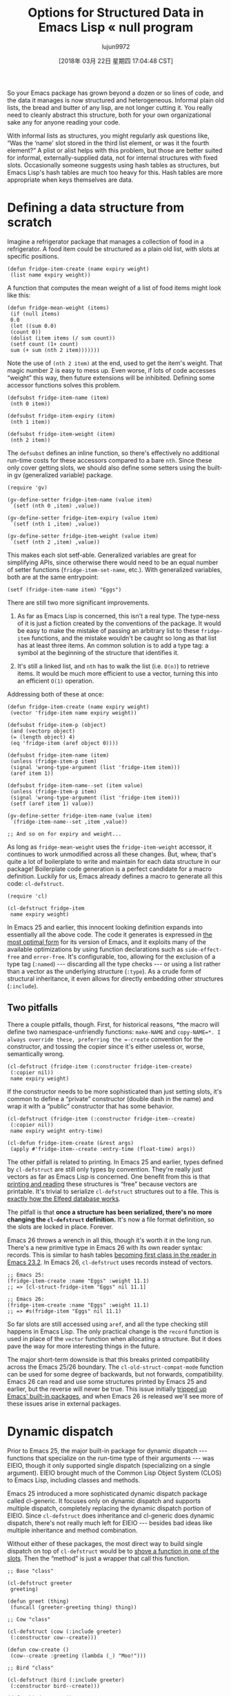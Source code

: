 #+TITLE: Options for Structured Data in Emacs Lisp « null program
#+URL: http://nullprogram.com/blog/2018/02/14/
#+AUTHOR: lujun9972
#+TAGS: raw
#+DATE: [2018年 03月 22日 星期四 17:04:48 CST]
#+LANGUAGE:  zh-CN
#+OPTIONS:  H:6 num:nil toc:t \n:nil ::t |:t ^:nil -:nil f:t *:t <:nil

So your Emacs package has grown beyond a dozen or so lines of code, and
the data it manages is now structured and heterogeneous. Informal plain
old lists, the bread and butter of any lisp, are not longer cutting it.
You really need to cleanly abstract this structure, both for your own
organizational sake any for anyone reading your code.

With informal lists as structures, you might regularly ask questions
like, “Was the ‘name' slot stored in the third list element, or was
it the fourth element?” A plist or alist helps with this problem, but
those are better suited for informal, externally-supplied data, not
for internal structures with fixed slots. Occasionally someone
suggests using hash tables as structures, but Emacs Lisp's hash tables
are much too heavy for this. Hash tables are more appropriate when
keys themselves are data.

* Defining a data structure from scratch
    :PROPERTIES:
    :CUSTOM_ID: defining-a-data-structure-from-scratch
    :END:

Imagine a refrigerator package that manages a collection of food in a
refrigerator. A food item could be structured as a plain old list,
with slots at specific positions.

#+BEGIN_EXAMPLE
    (defun fridge-item-create (name expiry weight)
     (list name expiry weight))
#+END_EXAMPLE

A function that computes the mean weight of a list of food items might
look like this:

#+BEGIN_EXAMPLE
    (defun fridge-mean-weight (items)
     (if (null items)
     0.0
     (let ((sum 0.0)
     (count 0))
     (dolist (item items (/ sum count))
     (setf count (1+ count)
     sum (+ sum (nth 2 item)))))))
#+END_EXAMPLE

Note the use of =(nth 2 item)= at the end, used to get the item's
weight. That magic number 2 is easy to mess up. Even worse, if lots of
code accesses “weight” this way, then future extensions will be
inhibited. Defining some accessor functions solves this problem.

#+BEGIN_EXAMPLE
    (defsubst fridge-item-name (item)
     (nth 0 item))

    (defsubst fridge-item-expiry (item)
     (nth 1 item))

    (defsubst fridge-item-weight (item)
     (nth 2 item))
#+END_EXAMPLE

The =defsubst= defines an inline function, so there's effectively no
additional run-time costs for these accessors compared to a bare
=nth=. Since these only cover getting slots, we should also define
some setters using the built-in gv (generalized variable) package.

#+BEGIN_EXAMPLE
    (require 'gv)

    (gv-define-setter fridge-item-name (value item)
     `(setf (nth 0 ,item) ,value))

    (gv-define-setter fridge-item-expiry (value item)
     `(setf (nth 1 ,item) ,value))

    (gv-define-setter fridge-item-weight (value item)
     `(setf (nth 2 ,item) ,value))
#+END_EXAMPLE

This makes each slot setf-able. Generalized variables are great for
simplifying APIs, since otherwise there would need to be an equal
number of setter functions (=fridge-item-set-name=, etc.). With
generalized variables, both are at the same entrypoint:

#+BEGIN_EXAMPLE
    (setf (fridge-item-name item) "Eggs")
#+END_EXAMPLE

There are still two more significant improvements.

1. As far as Emacs Lisp is concerned, this isn't a real type. The
   type-ness of it is just a fiction created by the conventions of the
   package. It would be easy to make the mistake of passing an
   arbitrary list to these =fridge-item= functions, and the mistake
   wouldn't be caught so long as that list has at least three items.
   An common solution is to add a type tag: a symbol at the
   beginning of the structure that identifies it.

2. It's still a linked list, and =nth= has to walk the list (i.e.
   =O(n)=) to retrieve items. It would be much more efficient to use a
   vector, turning this into an efficient =O(1)= operation.

Addressing both of these at once:

#+BEGIN_EXAMPLE
    (defun fridge-item-create (name expiry weight)
     (vector 'fridge-item name expiry weight))

    (defsubst fridge-item-p (object)
     (and (vectorp object)
     (= (length object) 4)
     (eq 'fridge-item (aref object 0))))

    (defsubst fridge-item-name (item)
     (unless (fridge-item-p item)
     (signal 'wrong-type-argument (list 'fridge-item item)))
     (aref item 1))

    (defsubst fridge-item-name--set (item value)
     (unless (fridge-item-p item)
     (signal 'wrong-type-argument (list 'fridge-item item)))
     (setf (aref item 1) value))

    (gv-define-setter fridge-item-name (value item)
     `(fridge-item-name--set ,item ,value))

    ;; And so on for expiry and weight...
#+END_EXAMPLE

As long as =fridge-mean-weight= uses the =fridge-item-weight=
accessor, it continues to work unmodified across all these changes.
But, whew, that's quite a lot of boilerplate to write and maintain
for each data structure in our package! Boilerplate code generation is
a perfect candidate for a macro definition. Luckily for us, Emacs
already defines a macro to generate all this code: =cl-defstruct=.

#+BEGIN_EXAMPLE
    (require 'cl)

    (cl-defstruct fridge-item
     name expiry weight)
#+END_EXAMPLE

In Emacs 25 and earlier, this innocent looking definition expands into
essentially all the above code. The code it generates is expressed in
[[/blog/2017/01/30/][the most optimal form]] for its version of Emacs, and it
exploits many of the available optimizations by using function
declarations such as =side-effect-free= and =error-free=. It's
configurable, too, allowing for the exclusion of a type tag (=:named=)
--- discarding all the type checks --- or using a list rather than a
vector as the underlying structure (=:type=). As a crude form of
structural inheritance, it even allows for directly embedding other
structures (=:include=).

** Two pitfalls
     :PROPERTIES:
     :CUSTOM_ID: two-pitfalls
     :END:

There a couple pitfalls, though. First, for historical reasons, *the
macro will define two namespace-unfriendly functions: =make-NAME= and
=copy-NAME=*. I always override these, preferring the =-create=
convention for the constructor, and tossing the copier since it's
either useless or, worse, semantically wrong.

#+BEGIN_EXAMPLE
    (cl-defstruct (fridge-item (:constructor fridge-item-create)
     (:copier nil))
     name expiry weight)
#+END_EXAMPLE

If the constructor needs to be more sophisticated than just setting
slots, it's common to define a “private” constructor (double dash in
the name) and wrap it with a “public” constructor that has some
behavior.

#+BEGIN_EXAMPLE
    (cl-defstruct (fridge-item (:constructor fridge-item--create)
     (:copier nil))
     name expiry weight entry-time)

    (cl-defun fridge-item-create (&rest args)
     (apply #'fridge-item--create :entry-time (float-time) args))
#+END_EXAMPLE

The other pitfall is related to printing. In Emacs 25 and earlier,
types defined by =cl-defstruct= are still only types by convention.
They're really just vectors as far as Emacs Lisp is concerned. One
benefit from this is that [[/blog/2013/12/30/][printing and reading]] these
structures is “free” because vectors are printable. It's trivial to
serialize =cl-defstruct= structures out to a file. This is [[/blog/2013/09/09/][exactly
how the Elfeed database works]].

The pitfall is that *once a structure has been serialized, there's no
more changing the =cl-defstruct= definition.* It's now a file format
definition, so the slots are locked in place. Forever.

Emacs 26 throws a wrench in all this, though it's worth it in the long
run. There's a new primitive type in Emacs 26 with its own reader
syntax: records. This is similar to hash tables [[/blog/2010/06/07/][becoming first class
in the reader in Emacs 23.2]]. In Emacs 26, =cl-defstruct= uses
records instead of vectors.

#+BEGIN_EXAMPLE
    ;; Emacs 25:
    (fridge-item-create :name "Eggs" :weight 11.1)
    ;; => [cl-struct-fridge-item "Eggs" nil 11.1]

    ;; Emacs 26:
    (fridge-item-create :name "Eggs" :weight 11.1)
    ;; => #s(fridge-item "Eggs" nil 11.1)
#+END_EXAMPLE

So far slots are still accessed using =aref=, and all the type
checking still happens in Emacs Lisp. The only practical change is the
=record= function is used in place of the =vector= function when
allocating a structure. But it does pave the way for more interesting
things in the future.

The major short-term downside is that this breaks printed compatibility
across the Emacs 25/26 boundary. The =cl-old-struct-compat-mode=
function can be used for some degree of backwards, but not forwards,
compatibility. Emacs 26 can read and use some structures printed by
Emacs 25 and earlier, but the reverse will never be true. This issue
initially [[https://debbugs.gnu.org/cgi/bugreport.cgi?bug=27617][tripped up Emacs' built-in packages]], and when Emacs 26
is released we'll see more of these issues arise in external packages.

* Dynamic dispatch
    :PROPERTIES:
    :CUSTOM_ID: dynamic-dispatch
    :END:

Prior to Emacs 25, the major built-in package for dynamic dispatch ---
functions that specialize on the run-time type of their arguments --- was
EIEIO, though it only supported single dispatch (specializing on a
single argument). EIEIO brought much of the Common Lisp Object System
(CLOS) to Emacs Lisp, including classes and methods.

Emacs 25 introduced a more sophisticated dynamic dispatch package
called cl-generic. It focuses only on dynamic dispatch and supports
multiple dispatch, completely replacing the dynamic dispatch portion
of EIEIO. Since =cl-defstruct= does inheritance and cl-generic does
dynamic dispatch, there's not really much left for EIEIO --- besides bad
ideas like multiple inheritance and method combination.

Without either of these packages, the most direct way to build single
dispatch on top of =cl-defstruct= would be to [[/blog/2014/10/21/][shove a function in one
of the slots]]. Then the “method” is just a wrapper that call this
function.

#+BEGIN_EXAMPLE
    ;; Base "class"

    (cl-defstruct greeter
     greeting)

    (defun greet (thing)
     (funcall (greeter-greeting thing) thing))

    ;; Cow "class"

    (cl-defstruct (cow (:include greeter)
     (:constructor cow--create)))

    (defun cow-create ()
     (cow--create :greeting (lambda (_) "Moo!")))

    ;; Bird "class"

    (cl-defstruct (bird (:include greeter)
     (:constructor bird--create)))

    (defun bird-create ()
     (bird--create :greeting (lambda (_) "Chirp!")))

    ;; Usage:

    (greet (cow-create))
    ;; => "Moo!"

    (greet (bird-create))
    ;; => "Chirp!"
#+END_EXAMPLE

Since cl-generic is aware of the types created by =cl-defstruct=,
functions can specialize on them as if they were native types. It's a
lot simpler to let cl-generic do all the hard work. The people reading
your code will appreciate it, too:

#+BEGIN_EXAMPLE
    (require 'cl-generic)

    (cl-defgeneric greet (greeter))

    (cl-defstruct cow)

    (cl-defmethod greet ((_ cow))
     "Moo!")

    (cl-defstruct bird)

    (cl-defmethod greet ((_ bird))
     "Chirp!")

    (greet (make-cow))
    ;; => "Moo!"

    (greet (make-bird))
    ;; => "Chirp!"
#+END_EXAMPLE

The majority of the time a simple =cl-defstruct= will fulfill your
needs, keeping in mind the gotcha with the constructor and copier
names. Its use should feel almost as natural as defining functions.


